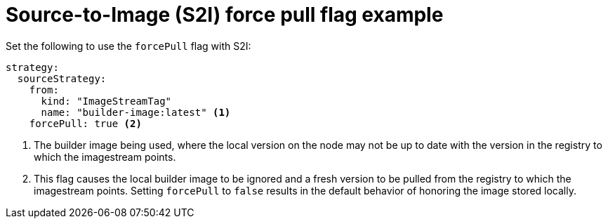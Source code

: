 // Module included in the following assemblies:
// * builds/build-strategies.adoc

[id="builds-strategy-s2i-force-pull-example_{context}"]
= Source-to-Image (S2I) force pull flag example

[role="_abstract"]
Set the following to use the `forcePull` flag with S2I:

[source,yaml]
----
strategy:
  sourceStrategy:
    from:
      kind: "ImageStreamTag"
      name: "builder-image:latest" <1>
    forcePull: true <2>
----
<1> The builder image being used, where the local version on the node may not be up to date with the version in the registry to which the imagestream points.
<2> This flag causes the local builder image to be ignored and a fresh version to be pulled from the registry to which the imagestream points. Setting `forcePull` to `false` results in the default behavior of honoring the image stored locally.

